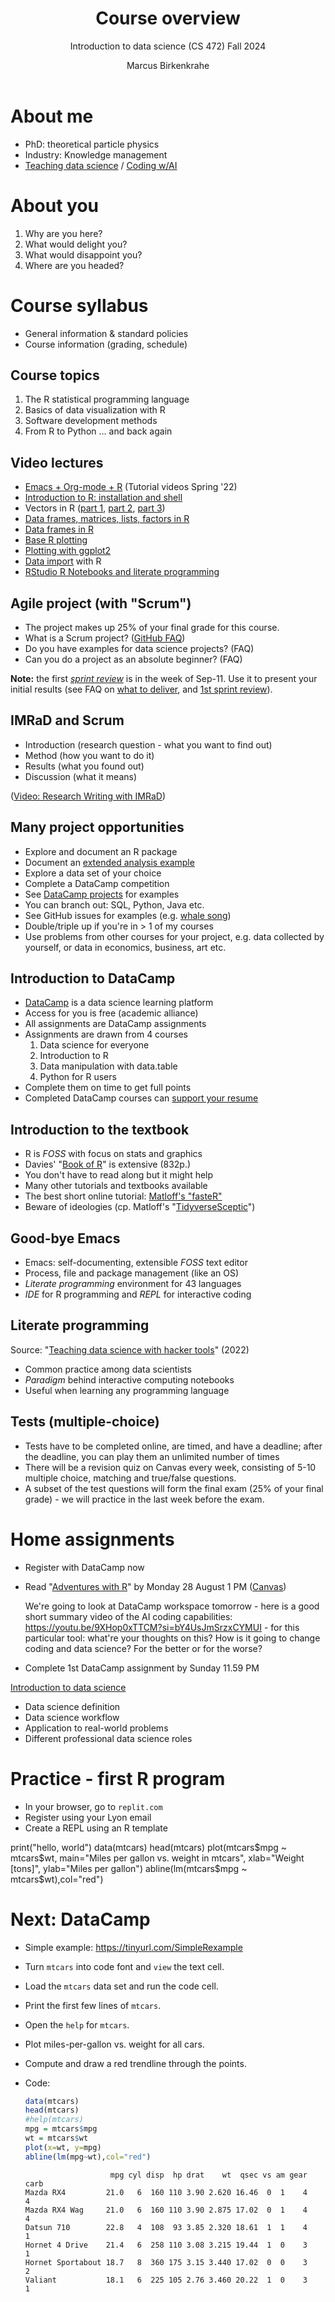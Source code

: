 :REVEAL_PROPERTIES:
#+REVEAL_ROOT: https://cdn.jsdelivr.net/npm/reveal.js
#+REVEAL_REVEAL_JS_VERSION: 4
#+REVEAL_INIT_OPTIONS: transition: 'cube'
#+REVEAL_THEME: black
:END:
#+TITLE: Course overview
#+AUTHOR: Marcus Birkenkrahe
#+SUBTITLE: Introduction to data science (CS 472) Fall 2024
#+STARTUP: overview hideblocks indent inlineimages
#+options: toc:1 num:nil
#+attr_html: :width 600px
#+property: header-args:R :results output :session *R*
* About me
#+attr_html: :width 500px
[[../img/1_pferd.jpeg]]

- PhD: theoretical particle physics
- Industry: Knowledge management
- [[https://www.researchgate.net/publication/372691072_Teaching_Data_Science_with_Literate_Programming_Tools][Teaching data science]] / [[https://github.com/birkenkrahe/org/blob/master/research/SSCET_2023.org][Coding w/AI]]

* About you
#+attr_html: :width 500px
[[../img/1_universal_converter_box.png]]

1. Why are you here?
2. What would delight you?
3. What would disappoint you?
4. Where are you headed?

* Course syllabus
#+attr_html: :width 400px
[[../img/classroom.png]]

- General information & standard policies
- Course information (grading, schedule)

** Course topics
#+attr_html: :width 450px
[[../img/1_topics.jpg]]

1) The R statistical programming language
2) Basics of data visualization with R
3) Software development methods
4) From R to Python ... and back again

** Video lectures
#+attr_html: :width 400px
[[../img/1_lecture.jpg]]
#+begin_notes
- [[https://www.youtube.com/playlist?list=PLwgb17bzeNygo8GU6SivwwjsQj9QabqAJ][Emacs + Org-mode + R]] (Tutorial videos Spring '22)
- [[https://www.youtube.com/playlist?list=PL6SfZh1-kWXkLa45V6JeEhNZEXvsmUR1f][Introduction to R: installation and shell]]
- Vectors in R ([[https://www.youtube.com/playlist?list=PL6SfZh1-kWXl3_YDc-8SS5EuG4h1aILHz][part 1]], [[https://www.youtube.com/playlist?list=PL6SfZh1-kWXlA2axuHdNMzhwhuEhtGtlK][part 2]], [[https://www.youtube.com/playlist?list=PL6SfZh1-kWXn0PLpr1dB8NQwkDuThwkf5][part 3]])
- [[https://www.youtube.com/playlist?list=PL6SfZh1-kWXmMY6rKe2dkUUdn41m50-n6][Data frames, matrices, lists, factors in R]]
- [[https://www.youtube.com/playlist?list=PL6SfZh1-kWXlKpHIv66nOhGAFxztXaCEd][Data frames in R]]
- [[https://www.youtube.com/playlist?list=PL6SfZh1-kWXkDVwgn2kXG13Y4SnoWDj9q][Base R plotting]]
- [[https://www.youtube.com/playlist?list=PL6SfZh1-kWXnLB9cVQQKRxtAFFDfyGw0h][Plotting with ggplot2]]
- [[https://www.youtube.com/playlist?list=PLwgb17bzeNyi9RjO0pL48am-Bk6XWol44][Data import]] with R
- [[https://www.youtube.com/playlist?list=PL6SfZh1-kWXl3RimChL59F7lKSDGA97AZ][RStudio R Notebooks and literate programming]]
#+end_notes

** Agile project (with "Scrum")
#+attr_html: :width 700px
[[../img/1_scrum.png]]

#+begin_notes
- The project makes up 25% of your final grade for this course.
- What is a Scrum project? ([[https://github.com/birkenkrahe/org/blob/master/FAQ.org][GitHub FAQ]])
- Do you have examples for data science projects? (FAQ)
- Can you do a project as an absolute beginner? (FAQ)

*Note:* the first /[[https://github.com/birkenkrahe/org/blob/master/FAQ.org#what-is-a-sprint-review][sprint review]]/ is in the week of Sep-11. Use it to
present your initial results (see FAQ on [[https://github.com/birkenkrahe/org/blob/master/FAQ.org#what-do-i-need-to-deliver-at-a-sprint-review][what to deliver]], and [[https://github.com/birkenkrahe/org/blob/master/FAQ.org#what-should-we-do-in-the-first-sprint][1st
sprint review]]).
#+end_notes

** IMRaD and Scrum
#+attr_html: :width 700px
[[../img/1_imrad.png]]
#+begin_notes
- Introduction (research question - what you want to find out)
- Method (how you want to do it)
- Results (what you found out)
- Discussion (what it means)

([[https://youtu.be/dip7UwZ3wUM][Video: Research Writing with IMRaD]])
#+end_notes

** Many project opportunities
#+attr_html: :width 400px
[[../img/1_competition.png]]

#+begin_notes
- Explore and document an R package
- Document an [[https://www.r-bloggers.com/][extended analysis example]]
- Explore a data set of your choice
- Complete a DataCamp competition
- See [[https://app.datacamp.com/learn/projects][DataCamp projects]] for examples
- You can branch out: SQL, Python, Java etc.
- See GitHub issues for examples (e.g. [[https://github.com/birkenkrahe/ds1/issues/4][whale song]])
- Double/triple up if you're in > 1 of my courses
- Use problems from other courses for your project, e.g. data
  collected by yourself, or data in economics, business, art etc.
#+end_notes

** Introduction to DataCamp
#+attr_html: :width 500px
[[../img/1_datacamp.png]]
#+begin_notes
- [[https://datacamp.com][DataCamp]] is a data science learning platform
- Access for you is free (academic alliance)
- All assignments are DataCamp assignments
- Assignments are drawn from 4 courses
  1. Data science for everyone
  2. Introduction to R
  3. Data manipulation with data.table
  4. Python for R users
- Complete them on time to get full points
- Completed DataCamp courses can [[https://www.linkedin.com/in/birkenkrahe/][support your resume]]
#+end_notes
** Introduction to the textbook
#+attr_html: :width 400px
[[../img/1_bookofR.png]]
#+begin_notes
- R is /FOSS/ with focus on stats and graphics
- Davies' "[[https://nostarch.com/bookofr][Book of R]]" is extensive (832p.)
- You don't have to read along but it might help
- Many other tutorials and textbooks available
- The best short online tutorial: [[https://github.com/matloff/fasteR][Matloff's "fasteR"]]
- Beware of ideologies (cp. Matloff's "[[http://github.com/matloff/TidyverseSkeptic][TidyverseSceptic]]")
#+end_notes
** Good-bye Emacs
#+attr_html: :width 500px
[[../img/1_emacs.png]]
#+begin_notes
- Emacs: self-documenting, extensible /FOSS/ text editor
- Process, file and package management (like an OS)
- /Literate programming/ environment for 43 languages
- /IDE/ for R programming and /REPL/ for interactive coding
#+end_notes
** Literate programming
#+attr_html: :width 700px
[[../img/1_litprog.png]]

#+begin_notes
Source: "[[https://docs.google.com/presentation/d/1wA7sb41EjV6GP3oBEFsOiYnoe29WILtLJR2sHSfr6Fs/edit?usp=sharing][Teaching data science with hacker tools]]" (2022)

- Common practice among data scientists
- /Paradigm/ behind interactive computing notebooks
- Useful when learning any programming language
#+end_notes
** Tests (multiple-choice)
#+attr_html: :width 600px
[[../img/1_entry_quiz.png]]

#+begin_notes
- Tests have to be completed online, are timed, and have a deadline;
  after the deadline, you can play them an unlimited number of times
- There will be a revision quiz on Canvas every week, consisting of
  5-10 multiple choice, matching and true/false questions.
- A subset of the test questions will form the final exam (25% of your
  final grade) - we will practice in the last week before the exam.
#+end_notes

* Home assignments
#+attr_html: :width 500px
[[../img/home.jpg]]

- Register with DataCamp now
- Read "[[https://github.com/birkenkrahe/ds105/blob/main/pub/Adventures_with_R.pdf][Adventures with R]]" by Monday 28 August 1 PM ([[https://lyon.instructure.com/courses/1427/assignments/17918][Canvas]])

  #+begin_notes
  We're going to look at DataCamp workspace tomorrow - here is a good
  short summary video of the AI coding capabilities:
  https://youtu.be/9XHop0xTTCM?si=bY4UsJmSrzxCYMUI - for this
  particular tool: what're your thoughts on this? How is it going to
  change coding and data science? For the better or for the worse?
  #+end_notes
  
- Complete 1st DataCamp assignment by Sunday 11.59 PM

#+begin_notes
[[https://lyon.instructure.com/courses/568/assignments/1420][Introduction to data science​]]

+ Data science definition
+ Data science workflow
+ Application to real-world problems
+ Different professional data science roles
#+end_notes

* Practice - first R program
#+attr_html: :width 700px
[[../img/replit.png]]

- In your browser, go to ~replit.com~
- Register using your Lyon email
- Create a REPL using an R template

#+begin_notes
print("hello, world")
data(mtcars)
head(mtcars)
plot(mtcars$mpg ~ mtcars$wt,
    main="Miles per gallon vs. weight in mtcars",
    xlab="Weight [tons]", ylab="Miles per gallon")
abline(lm(mtcars$mpg ~ mtcars$wt),col="red")
#+end_notes
* Next: DataCamp
#+attr_html: :width 600px
[[../img/0_workspace.png]]

- Simple example: https://tinyurl.com/SimpleRexample

- Turn ~mtcars~ into code font and ~view~ the text cell.

- Load the ~mtcars~ data set and run the code cell.

- Print the first few lines of ~mtcars~.

- Open the ~help~ for ~mtcars~.

- Plot miles-per-gallon vs. weight for all cars.

- Compute and draw a red trendline through the points.

- Code:  
  #+begin_src R
    data(mtcars)
    head(mtcars)
    #help(mtcars)
    mpg = mtcars$mpg
    wt = mtcars$wt
    plot(x=wt, y=mpg)
    abline(lm(mpg~wt),col="red")
  #+end_src

  #+RESULTS:
  :                    mpg cyl disp  hp drat    wt  qsec vs am gear carb
  : Mazda RX4         21.0   6  160 110 3.90 2.620 16.46  0  1    4    4
  : Mazda RX4 Wag     21.0   6  160 110 3.90 2.875 17.02  0  1    4    4
  : Datsun 710        22.8   4  108  93 3.85 2.320 18.61  1  1    4    1
  : Hornet 4 Drive    21.4   6  258 110 3.08 3.215 19.44  1  0    3    1
  : Hornet Sportabout 18.7   8  360 175 3.15 3.440 17.02  0  0    3    2
  : Valiant           18.1   6  225 105 2.76 3.460 20.22  1  0    3    1
